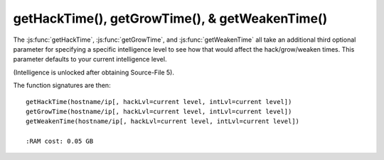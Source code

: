 getHackTime(), getGrowTime(), & getWeakenTime()
===============================================

The :js:func:`getHackTime`, :js:func:`getGrowTime`, and :js:func:`getWeakenTime`
all take an additional third optional parameter for specifying a specific intelligence
level to see how that would affect the hack/grow/weaken times. This parameter
defaults to your current intelligence level.

(Intelligence is unlocked after obtaining Source-File 5).

The function signatures are then::

    getHackTime(hostname/ip[, hackLvl=current level, intLvl=current level])
    getGrowTime(hostname/ip[, hackLvl=current level, intLvl=current level])
    getWeakenTime(hostname/ip[, hackLvl=current level, intLvl=current level])
    
    :RAM cost: 0.05 GB
